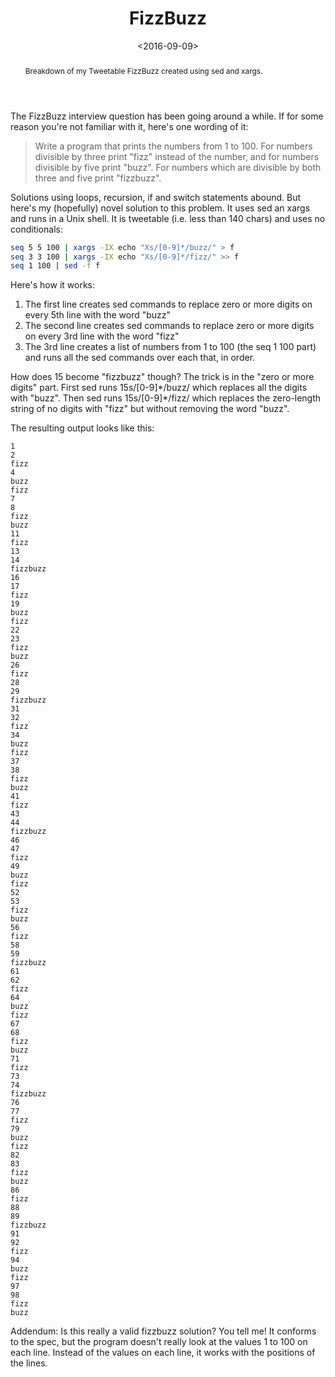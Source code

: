 #+title: FizzBuzz
#+date: <2016-09-09>
#+begin_abstract
Breakdown of my Tweetable FizzBuzz created using sed and xargs.
#+end_abstract
#+category: Hacks

The FizzBuzz interview question has been going around a while. If for
some reason you're not familiar with it, here's one wording of it:

#+BEGIN_QUOTE
Write a program that prints the numbers from 1 to 100. For numbers
divisible by three print "fizz" instead of the number, and for numbers
divisible by five print "buzz". For numbers which are divisible by
both three and five print "fizzbuzz".
#+END_QUOTE

Solutions using loops, recursion, if and switch statements abound. But
here's my (hopefully) novel solution to this problem. It uses sed an
xargs and runs in a Unix shell. It is tweetable (i.e. less than 140
chars) and uses no conditionals:

#+BEGIN_SRC sh
seq 5 5 100 | xargs -IX echo "Xs/[0-9]*/buzz/" > f
seq 3 3 100 | xargs -IX echo "Xs/[0-9]*/fizz/" >> f
seq 1 100 | sed -f f
#+END_SRC

Here's how it works:

1. The first line creates sed commands to replace zero or more digits
   on every 5th line with the word "buzz"
2. The second line creates sed commands to replace zero or more digits
   on every 3rd line with the word "fizz"
3. The 3rd line creates a list of numbers from 1 to 100 (the seq 1 100
   part) and runs all the sed commands over each that, in order.

How does 15 become "fizzbuzz" though? The trick is in the "zero or
more digits" part. First sed runs 15s/[0-9]*/buzz/ which replaces all
the digits with "buzz". Then sed runs 15s/[0-9]*/fizz/ which replaces
the zero-length string of no digits with "fizz" but without removing
the word "buzz".

The resulting output looks like this:

#+BEGIN_EXAMPLE
1
2
fizz
4
buzz
fizz
7
8
fizz
buzz
11
fizz
13
14
fizzbuzz
16
17
fizz
19
buzz
fizz
22
23
fizz
buzz
26
fizz
28
29
fizzbuzz
31
32
fizz
34
buzz
fizz
37
38
fizz
buzz
41
fizz
43
44
fizzbuzz
46
47
fizz
49
buzz
fizz
52
53
fizz
buzz
56
fizz
58
59
fizzbuzz
61
62
fizz
64
buzz
fizz
67
68
fizz
buzz
71
fizz
73
74
fizzbuzz
76
77
fizz
79
buzz
fizz
82
83
fizz
buzz
86
fizz
88
89
fizzbuzz
91
92
fizz
94
buzz
fizz
97
98
fizz
buzz
#+END_EXAMPLE

Addendum: Is this really a valid fizzbuzz solution? You tell me! It
conforms to the spec, but the program doesn't really look at the
values 1 to 100 on each line. Instead of the values on each line, it
works with the positions of the lines.
